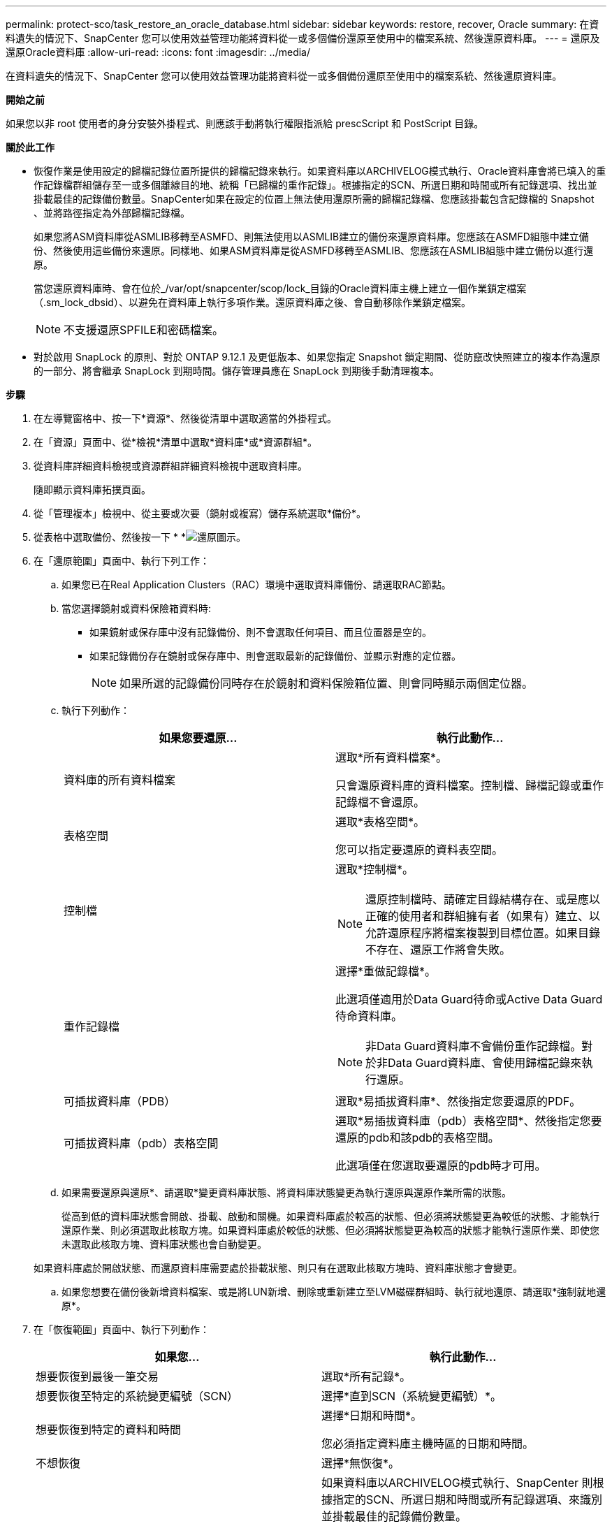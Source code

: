 ---
permalink: protect-sco/task_restore_an_oracle_database.html 
sidebar: sidebar 
keywords: restore, recover, Oracle 
summary: 在資料遺失的情況下、SnapCenter 您可以使用效益管理功能將資料從一或多個備份還原至使用中的檔案系統、然後還原資料庫。 
---
= 還原及還原Oracle資料庫
:allow-uri-read: 
:icons: font
:imagesdir: ../media/


[role="lead"]
在資料遺失的情況下、SnapCenter 您可以使用效益管理功能將資料從一或多個備份還原至使用中的檔案系統、然後還原資料庫。

*開始之前*

如果您以非 root 使用者的身分安裝外掛程式、則應該手動將執行權限指派給 prescScript 和 PostScript 目錄。

*關於此工作*

* 恢復作業是使用設定的歸檔記錄位置所提供的歸檔記錄來執行。如果資料庫以ARCHIVELOG模式執行、Oracle資料庫會將已填入的重作記錄檔群組儲存至一或多個離線目的地、統稱「已歸檔的重作記錄」。根據指定的SCN、所選日期和時間或所有記錄選項、找出並掛載最佳的記錄備份數量。SnapCenter如果在設定的位置上無法使用還原所需的歸檔記錄檔、您應該掛載包含記錄檔的 Snapshot 、並將路徑指定為外部歸檔記錄檔。
+
如果您將ASM資料庫從ASMLIB移轉至ASMFD、則無法使用以ASMLIB建立的備份來還原資料庫。您應該在ASMFD組態中建立備份、然後使用這些備份來還原。同樣地、如果ASM資料庫是從ASMFD移轉至ASMLIB、您應該在ASMLIB組態中建立備份以進行還原。

+
當您還原資料庫時、會在位於_/var/opt/snapcenter/scop/lock_目錄的Oracle資料庫主機上建立一個作業鎖定檔案（.sm_lock_dbsid）、以避免在資料庫上執行多項作業。還原資料庫之後、會自動移除作業鎖定檔案。

+

NOTE: 不支援還原SPFILE和密碼檔案。

* 對於啟用 SnapLock 的原則、對於 ONTAP 9.12.1 及更低版本、如果您指定 Snapshot 鎖定期間、從防竄改快照建立的複本作為還原的一部分、將會繼承 SnapLock 到期時間。儲存管理員應在 SnapLock 到期後手動清理複本。


*步驟*

. 在左導覽窗格中、按一下*資源*、然後從清單中選取適當的外掛程式。
. 在「資源」頁面中、從*檢視*清單中選取*資料庫*或*資源群組*。
. 從資料庫詳細資料檢視或資源群組詳細資料檢視中選取資料庫。
+
隨即顯示資料庫拓撲頁面。

. 從「管理複本」檢視中、從主要或次要（鏡射或複寫）儲存系統選取*備份*。
. 從表格中選取備份、然後按一下 * *image:../media/restore_icon.gif["還原圖示"]。
. 在「還原範圍」頁面中、執行下列工作：
+
.. 如果您已在Real Application Clusters（RAC）環境中選取資料庫備份、請選取RAC節點。
.. 當您選擇鏡射或資料保險箱資料時:
+
*** 如果鏡射或保存庫中沒有記錄備份、則不會選取任何項目、而且位置器是空的。
*** 如果記錄備份存在鏡射或保存庫中、則會選取最新的記錄備份、並顯示對應的定位器。
+

NOTE: 如果所選的記錄備份同時存在於鏡射和資料保險箱位置、則會同時顯示兩個定位器。



.. 執行下列動作：
+
|===
| 如果您要還原... | 執行此動作... 


 a| 
資料庫的所有資料檔案
 a| 
選取*所有資料檔案*。

只會還原資料庫的資料檔案。控制檔、歸檔記錄或重作記錄檔不會還原。



 a| 
表格空間
 a| 
選取*表格空間*。

您可以指定要還原的資料表空間。



 a| 
控制檔
 a| 
選取*控制檔*。


NOTE: 還原控制檔時、請確定目錄結構存在、或是應以正確的使用者和群組擁有者（如果有）建立、以允許還原程序將檔案複製到目標位置。如果目錄不存在、還原工作將會失敗。



 a| 
重作記錄檔
 a| 
選擇*重做記錄檔*。

此選項僅適用於Data Guard待命或Active Data Guard待命資料庫。


NOTE: 非Data Guard資料庫不會備份重作記錄檔。對於非Data Guard資料庫、會使用歸檔記錄來執行還原。



 a| 
可插拔資料庫（PDB）
 a| 
選取*易插拔資料庫*、然後指定您要還原的PDF。



 a| 
可插拔資料庫（pdb）表格空間
 a| 
選取*易插拔資料庫（pdb）表格空間*、然後指定您要還原的pdb和該pdb的表格空間。

此選項僅在您選取要還原的pdb時才可用。

|===
.. 如果需要還原與還原*、請選取*變更資料庫狀態、將資料庫狀態變更為執行還原與還原作業所需的狀態。
+
從高到低的資料庫狀態會開啟、掛載、啟動和關機。如果資料庫處於較高的狀態、但必須將狀態變更為較低的狀態、才能執行還原作業、則必須選取此核取方塊。如果資料庫處於較低的狀態、但必須將狀態變更為較高的狀態才能執行還原作業、即使您未選取此核取方塊、資料庫狀態也會自動變更。

+
如果資料庫處於開啟狀態、而還原資料庫需要處於掛載狀態、則只有在選取此核取方塊時、資料庫狀態才會變更。

.. 如果您想要在備份後新增資料檔案、或是將LUN新增、刪除或重新建立至LVM磁碟群組時、執行就地還原、請選取*強制就地還原*。


. 在「恢復範圍」頁面中、執行下列動作：
+
|===
| 如果您... | 執行此動作... 


 a| 
想要恢復到最後一筆交易
 a| 
選取*所有記錄*。



 a| 
想要恢復至特定的系統變更編號（SCN）
 a| 
選擇*直到SCN（系統變更編號）*。



 a| 
想要恢復到特定的資料和時間
 a| 
選擇*日期和時間*。

您必須指定資料庫主機時區的日期和時間。



 a| 
不想恢復
 a| 
選擇*無恢復*。



 a| 
想要指定任何外部歸檔記錄位置
 a| 
如果資料庫以ARCHIVELOG模式執行、SnapCenter 則根據指定的SCN、所選日期和時間或所有記錄選項、來識別並掛載最佳的記錄備份數量。

如果您仍要指定外部歸檔記錄檔的位置、請選取*指定外部歸檔記錄位置*。

如果在備份時剪除歸檔記錄、而且您手動掛載了所需的歸檔記錄備份、則必須將掛載的備份路徑指定為外部歸檔記錄位置以供還原。


NOTE: 在將掛載路徑列為外部記錄位置之前、您應該先確認其路徑和內容。

** https://docs.netapp.com/us-en/ontap-apps-dbs/oracle/oracle-dp-overview.html["使用 ONTAP 保護 Oracle 資料"^]
** https://kb.netapp.com/Advice_and_Troubleshooting/Data_Protection_and_Security/SnapCenter/ORA-00308%3A_cannot_open_archived_log_ORA_LOG_arch1_123_456789012.arc["ORA-00308錯誤導致作業失敗"^]


|===
+
如果歸檔記錄磁碟區未受到保護、但資料磁碟區受到保護、則無法從二線備份執行還原。您只能選取*「No recovery」（*無恢復）*來還原。

+
如果您在恢復RAC資料庫時選取了開啟的資料庫選項、則只有啟動還原作業的RAC執行個體才會恢復為開啟狀態。

+

NOTE: Data Guard待命和Active Data Guard待命資料庫不支援還原。

. 在「PreOps」頁面中、輸入您要在還原作業之前執行之預先記錄的路徑和引數。
+
您必須將預先編寫的內容儲存在_/var/opt/snapcenter/spl/scripts_路徑或此路徑內的任何資料夾中。依預設、會填入_/var/opt/snapcenter/spl/scripts_路徑。如果您在此路徑中建立任何資料夾來儲存指令碼、則必須在路徑中指定這些資料夾。

+
您也可以指定指令碼逾時值。預設值為 60 秒。

+
SnapCenter 可讓您在執行預留記錄和 PostScript 時、使用預先定義的環境變數。 link:../protect-sco/predefined-environment-variables-prescript-postscript-restore.html["深入瞭解"^]

. 在「PostOps」頁面中、執行下列步驟：
+
.. 輸入您要在還原作業之後執行的PostScript路徑和引數。
+
您必須將指令碼儲存在_/var/opt/snapcenter/spl/scripts_或此路徑內的任何資料夾中。依預設、會填入_/var/opt/snapcenter/spl/scripts_路徑。如果您在此路徑中建立任何資料夾來儲存指令碼、則必須在路徑中指定這些資料夾。

+

NOTE: 如果還原作業失敗、將不會執行指令碼、並直接觸發清理活動。

.. 如果您要在恢復後開啟資料庫、請選取此核取方塊。
+
在還原具有或不具有控制檔的容器資料庫（CDB）之後、或只還原CDB控制檔之後、如果您指定在還原之後開啟資料庫、則只會開啟CDB、而不會開啟該CDB中的可插拔資料庫（pdb）。

+
在RAC設定中、只有用於還原的RAC執行個體會在還原後開啟。

+

NOTE: 使用控制檔還原使用者表格空間、使用或不使用控制檔的系統表格空間、或使用或不使用控制檔的pdb之後、只有與還原作業相關的pdb狀態會變更為原始狀態。其他未用於還原的PDF狀態不會變更為原始狀態、因為這些PDF的狀態並未儲存。您必須手動變更未用於還原的PDF狀態。



. 在「通知」頁面的*電子郵件喜好設定*下拉式清單中、選取您要傳送電子郵件通知的案例。
+
您也必須指定寄件者和接收者的電子郵件地址、以及電子郵件的主旨。如果要附加執行還原作業的報告、您必須選取*附加工作報告*。

+

NOTE: 對於電子郵件通知、您必須使用GUI或PowerShell命令Set-SmtpServer來指定SMTP伺服器詳細資料。

. 檢閱摘要、然後按一下「*完成*」。
. 按一下*監控*>*工作*來監控作業進度。


*瞭解更多資訊*

* https://kb.netapp.com/Advice_and_Troubleshooting/Data_Protection_and_Security/SnapCenter/Oracle_RAC_One_Node_database_is_skipped_for_performing_SnapCenter_operations["Oracle RAC單節點資料庫會跳過以執行SnapCenter 功能不整的作業"^]
* https://kb.netapp.com/Advice_and_Troubleshooting/Data_Protection_and_Security/SnapCenter/Failed_to_restore_from_a_secondary_SnapMirror_or_SnapVault_location["無法從次要SnapMirror或SnapVault 不包含任何資料的位置還原"^]
* https://kb.netapp.com/Advice_and_Troubleshooting/Data_Protection_and_Security/SnapCenter/Failed_to_restore_when_a_backup_of_an_orphan_incarnation_is_selected["無法從孤立轉世的備份還原"^]
* https://kb.netapp.com/Advice_and_Troubleshooting/Data_Protection_and_Security/SnapCenter/What_are_the_customizable_parameters_for_backup_restore_and_clone_operations_on_AIX_systems["可自訂的參數、用於在AIX系統上進行備份、還原和複製作業"^]

